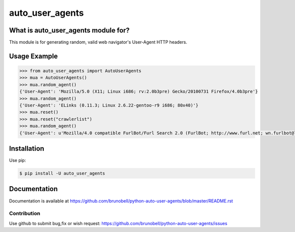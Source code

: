 ================
auto_user_agents
================


What is auto_user_agents module for?
------------------------------------

This module is for generating random, valid web navigator's User-Agent HTTP headers.


Usage Example
-------------

.. code:: python

    >>> from auto_user_agents import AutoUserAgents
    >>> mua = AutoUserAgents()
    >>> mua.random_agent()
    {'User-Agent': 'Mozilla/5.0 (X11; Linux i686; rv:2.0b3pre) Gecko/20100731 Firefox/4.0b3pre'}
    >>> mua.random_agent()
    {'User-Agent': 'ELinks (0.11.3; Linux 2.6.22-gentoo-r9 i686; 80x40)'}
    >>> mua.reset()
    >>> mua.reset("crawlerlist")
    >>> mua.random_agent()
    {'User-Agent': u'Mozilla/4.0 compatible FurlBot/Furl Search 2.0 (FurlBot; http://www.furl.net; wn.furlbot@looksmart.net)'}


Installation
------------

Use pip:

.. code:: shell

    $ pip install -U auto_user_agents


Documentation
-------------

Documentation is available at https://github.com/brunobell/python-auto-user-agents/blob/master/README.rst


Contribution
============

Use github to submit bug,fix or wish request: https://github.com/brunobell/python-auto-user-agents/issues

